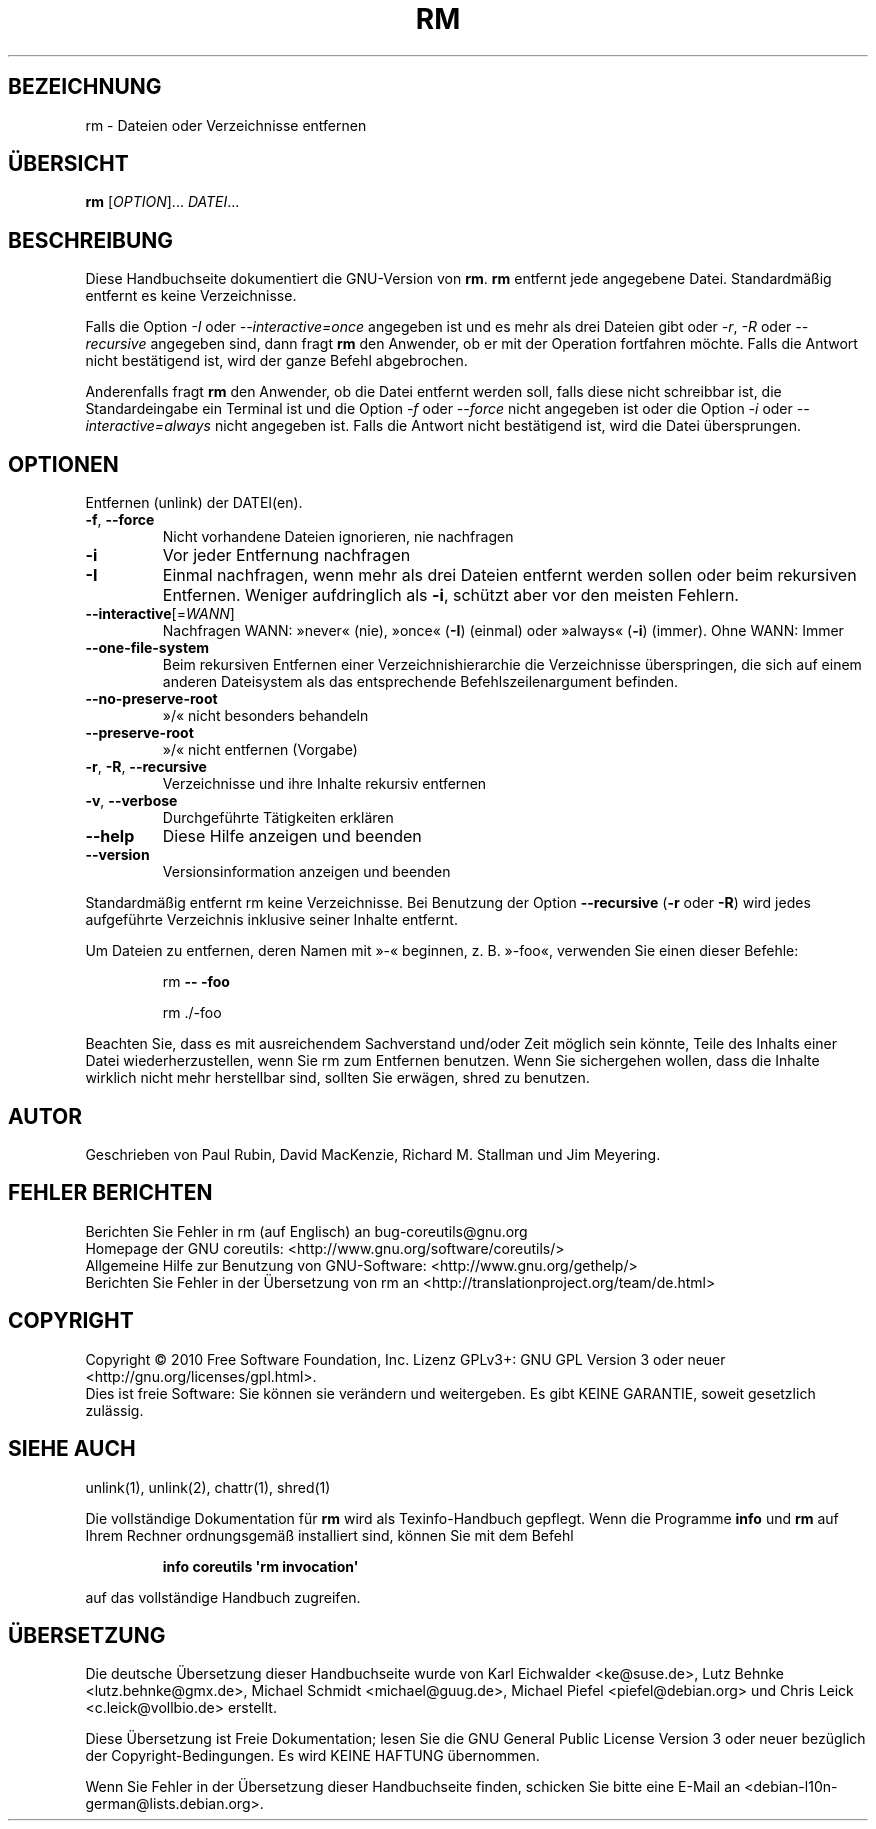 .\" DO NOT MODIFY THIS FILE!  It was generated by help2man 1.35.
.\"*******************************************************************
.\"
.\" This file was generated with po4a. Translate the source file.
.\"
.\"*******************************************************************
.TH RM 1 "April 2010" "GNU coreutils 8.5" "Dienstprogramme für Benutzer"
.SH BEZEICHNUNG
rm \- Dateien oder Verzeichnisse entfernen
.SH ÜBERSICHT
\fBrm\fP [\fIOPTION\fP]... \fIDATEI\fP...
.SH BESCHREIBUNG
Diese Handbuchseite dokumentiert die GNU\-Version von \fBrm\fP. \fBrm\fP entfernt
jede angegebene Datei. Standardmäßig entfernt es keine Verzeichnisse.
.P
Falls die Option \fI\-I\fP oder \fI\-\-interactive\=once\fP angegeben ist und es mehr
als drei Dateien gibt oder \fI\-r\fP, \fI\-R\fP oder \fI\-\-recursive\fP angegeben sind,
dann fragt \fBrm\fP den Anwender, ob er mit der Operation fortfahren
möchte. Falls die Antwort nicht bestätigend ist, wird der ganze Befehl
abgebrochen.
.P
Anderenfalls fragt \fBrm\fP den Anwender, ob die Datei entfernt werden soll,
falls diese nicht schreibbar ist, die Standardeingabe ein Terminal ist und
die Option \fI\-f\fP oder \fI\-\-force\fP nicht angegeben ist oder die Option \fI\-i\fP
oder \fI\-\-interactive\=always\fP nicht angegeben ist. Falls die Antwort nicht
bestätigend ist, wird die Datei übersprungen.
.SH OPTIONEN
.PP
Entfernen (unlink) der DATEI(en).
.TP 
\fB\-f\fP, \fB\-\-force\fP
Nicht vorhandene Dateien ignorieren, nie nachfragen
.TP 
\fB\-i\fP
Vor jeder Entfernung nachfragen
.TP 
\fB\-I\fP
Einmal nachfragen, wenn mehr als drei Dateien entfernt werden sollen oder
beim rekursiven Entfernen. Weniger aufdringlich als \fB\-i\fP, schützt aber vor
den meisten Fehlern.
.TP 
\fB\-\-interactive\fP[=\fIWANN\fP]
Nachfragen WANN: »never« (nie), »once« (\fB\-I\fP) (einmal) oder »always«
(\fB\-i\fP) (immer). Ohne WANN: Immer
.TP 
\fB\-\-one\-file\-system\fP
Beim rekursiven Entfernen einer Verzeichnishierarchie die Verzeichnisse
überspringen, die sich auf einem anderen Dateisystem als das entsprechende
Befehlszeilenargument befinden.
.TP 
\fB\-\-no\-preserve\-root\fP
»/« nicht besonders behandeln
.TP 
\fB\-\-preserve\-root\fP
»/« nicht entfernen (Vorgabe)
.TP 
\fB\-r\fP, \fB\-R\fP, \fB\-\-recursive\fP
Verzeichnisse und ihre Inhalte rekursiv entfernen
.TP 
\fB\-v\fP, \fB\-\-verbose\fP
Durchgeführte Tätigkeiten erklären
.TP 
\fB\-\-help\fP
Diese Hilfe anzeigen und beenden
.TP 
\fB\-\-version\fP
Versionsinformation anzeigen und beenden
.PP
Standardmäßig entfernt rm keine Verzeichnisse. Bei Benutzung der Option
\fB\-\-recursive\fP (\fB\-r\fP oder \fB\-R\fP) wird jedes aufgeführte Verzeichnis
inklusive seiner Inhalte entfernt.
.PP
Um Dateien zu entfernen, deren Namen mit »\-« beginnen, z. B. »\-foo«,
verwenden Sie einen dieser Befehle:
.IP
rm \fB\-\-\fP \fB\-foo\fP
.IP
rm ./\-foo
.PP
Beachten Sie, dass es mit ausreichendem Sachverstand und/oder Zeit möglich
sein könnte, Teile des Inhalts einer Datei wiederherzustellen, wenn Sie rm
zum Entfernen benutzen. Wenn Sie sichergehen wollen, dass die Inhalte
wirklich nicht mehr herstellbar sind, sollten Sie erwägen, shred zu
benutzen.
.SH AUTOR
Geschrieben von Paul Rubin, David MacKenzie, Richard M. Stallman und Jim
Meyering.
.SH "FEHLER BERICHTEN"
Berichten Sie Fehler in rm (auf Englisch) an bug\-coreutils@gnu.org
.br
Homepage der GNU coreutils: <http://www.gnu.org/software/coreutils/>
.br
Allgemeine Hilfe zur Benutzung von GNU\-Software:
<http://www.gnu.org/gethelp/>
.br
Berichten Sie Fehler in der Übersetzung von rm an
<http://translationproject.org/team/de.html>
.SH COPYRIGHT
Copyright \(co 2010 Free Software Foundation, Inc. Lizenz GPLv3+: GNU GPL
Version 3 oder neuer <http://gnu.org/licenses/gpl.html>.
.br
Dies ist freie Software: Sie können sie verändern und weitergeben. Es gibt
KEINE GARANTIE, soweit gesetzlich zulässig.
.SH "SIEHE AUCH"
unlink(1), unlink(2), chattr(1), shred(1)
.PP
Die vollständige Dokumentation für \fBrm\fP wird als Texinfo\-Handbuch
gepflegt. Wenn die Programme \fBinfo\fP und \fBrm\fP auf Ihrem Rechner
ordnungsgemäß installiert sind, können Sie mit dem Befehl
.IP
\fBinfo coreutils \(aqrm invocation\(aq\fP
.PP
auf das vollständige Handbuch zugreifen.

.SH ÜBERSETZUNG
Die deutsche Übersetzung dieser Handbuchseite wurde von
Karl Eichwalder <ke@suse.de>,
Lutz Behnke <lutz.behnke@gmx.de>,
Michael Schmidt <michael@guug.de>,
Michael Piefel <piefel@debian.org>
und
Chris Leick <c.leick@vollbio.de>
erstellt.

Diese Übersetzung ist Freie Dokumentation; lesen Sie die
GNU General Public License Version 3 oder neuer bezüglich der
Copyright-Bedingungen. Es wird KEINE HAFTUNG übernommen.

Wenn Sie Fehler in der Übersetzung dieser Handbuchseite finden,
schicken Sie bitte eine E-Mail an <debian-l10n-german@lists.debian.org>.

